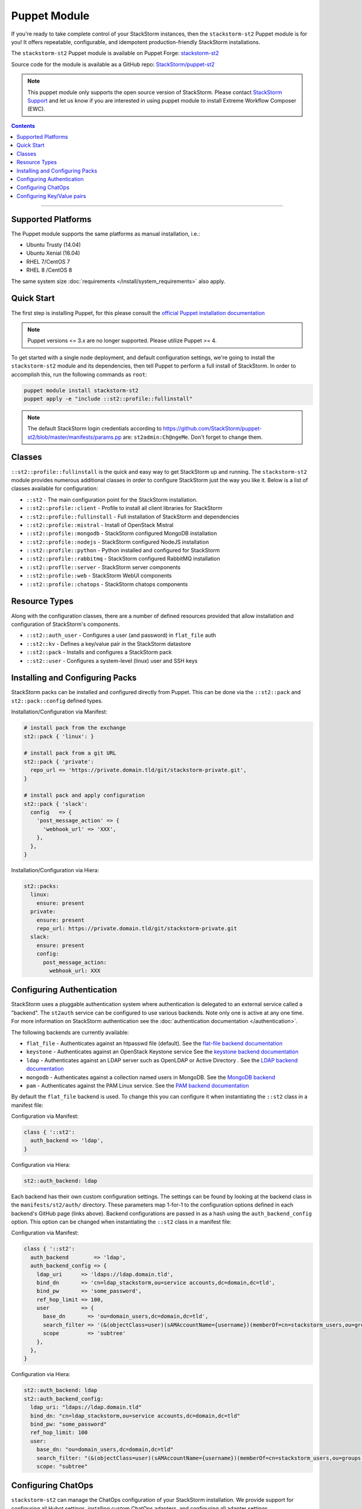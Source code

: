 Puppet Module
=============

If you're ready to take complete control of your StackStorm instances, then the ``stackstorm-st2``
Puppet module is for you! It offers repeatable, configurable, and idempotent
production-friendly StackStorm installations.

The ``stackstorm-st2`` Puppet module is available on Puppet Forge:
`stackstorm-st2 <https://forge.puppet.com/stackstorm/st2>`_

Source code for the module is available as a GitHub repo:
`StackStorm/puppet-st2 <https://github.com/stackstorm/puppet-st2/>`_

.. note::

    This puppet module only supports the open source version of StackStorm. Please contact
    `StackStorm Support <support@stackstorm.com>`_ and let us know if you are interested
    in using puppet module to install Extreme Workflow Composer (EWC).

.. contents:: Contents
   :local:

---------------------------

Supported Platforms
-------------------

The Puppet module supports the same platforms as manual installation, i.e.:

* Ubuntu Trusty (14.04)
* Ubuntu Xenial (16.04)
* RHEL 7/CentOS 7
* RHEL 8 /CentOS 8

The same system size :doc:`requirements </install/system_requirements>` also apply.

Quick Start
-----------

The first step is installing Puppet, for this please consult the
`official Puppet installation documentation <https://puppet.com/docs/puppet/latest/install_linux.html>`_

.. note::

  Puppet versions <= 3.x are no longer supported. Please utilize Puppet >= 4.

To get started with a single node deployment, and default configuration settings,
we're going to install the ``stackstorm-st2`` module and its dependencies, then
tell Puppet to perform a full install of StackStorm. In order to accomplish this,
run the following commands as ``root``:

.. code-block:: bash

  puppet module install stackstorm-st2
  puppet apply -e "include ::st2::profile::fullinstall"

.. note::

    The default StackStorm login credentials according to https://github.com/StackStorm/puppet-st2/blob/master/manifests/params.pp are: ``st2admin:Ch@ngeMe``. Don't forget to change them.


Classes
-------

``::st2::profile::fullinstall`` is the quick and easy way to get StackStorm up
and running. The ``stackstorm-st2`` module provides numerous additional classes
in order to configure StackStorm just the way you like it. Below is a list of
classes available for configuration:


- ``::st2`` - The main configuration point for the StackStorm installation.
- ``::st2::profile::client`` - Profile to install all client libraries for StackStorm
- ``::st2::profile::fullinstall`` - Full installation of StackStorm and dependencies
- ``::st2::profile::mistral`` - Install of OpenStack Mistral
- ``::st2::profile::mongodb`` - StackStorm configured MongoDB installation
- ``::st2::profile::nodejs`` - StackStorm configured NodeJS installation
- ``::st2::profile::python`` - Python installed and configured for StackStorm
- ``::st2::profile::rabbitmq`` - StackStorm configured RabbitMQ installation
- ``::st2::proflle::server`` - StackStorm server components
- ``::st2::profile::web`` - StackStorm WebUI components
- ``::st2::profile::chatops`` - StackStorm chatops components


Resource Types
--------------

Along with the configuration classes, there are a number of defined resources
provided that allow installation and configuration of StackStorm's components.

- ``::st2::auth_user`` - Configures a user (and password) in ``flat_file`` auth
- ``::st2::kv`` - Defines a key/value pair in the StackStorm datastore
- ``::st2::pack`` - Installs and configures a StackStorm pack
- ``::st2::user`` - Configures a system-level (linux) user and SSH keys

Installing and Configuring Packs
--------------------------------

StackStorm packs can be installed and configured directly from Puppet. This can
be done via the ``::st2::pack`` and ``st2::pack::config`` defined types.

Installation/Configuration via Manifest:

.. code-block:: puppet

  # install pack from the exchange
  st2::pack { 'linux': }

  # install pack from a git URL
  st2::pack { 'private':
    repo_url => 'https://private.domain.tld/git/stackstorm-private.git',
  }

  # install pack and apply configuration
  st2::pack { 'slack':
    config   => {
      'post_message_action' => {
        'webhook_url' => 'XXX',
      },
    },
  }

Installation/Configuration via Hiera:

.. code-block:: yaml

  st2::packs:
    linux:
      ensure: present
    private:
      ensure: present
      repo_url: https://private.domain.tld/git/stackstorm-private.git
    slack:
      ensure: present
      config:
        post_message_action:
          webhook_url: XXX

Configuring Authentication
--------------------------

StackStorm uses a pluggable authentication system where authentication is delegated to an
external service called a "backend". The ``st2auth`` service can be configured
to use various backends. Note only one is active at any one time. For more information on StackStorm
authentication see the :doc:`authentication documentation </authentication>`.

The following backends are currently available:

- ``flat_file`` - Authenticates against an htpasswd file (default). See the `flat-file backend documentation <https://github.com/StackStorm/st2-auth-backend-flat-file>`_
- ``keystone`` - Authenticates against an OpenStack Keystone service See the `keystone backend documentation <https://github.com/StackStorm/st2-auth-backend-keystone>`_
- ``ldap`` - Authenticates against an LDAP server such as OpenLDAP or Active Directory . See the `LDAP backend documentation <https://github.com/StackStorm/st2-auth-backend-ldap>`_
- ``mongodb`` - Authenticates against a collection named users in MongoDB. See the `MongoDB backend <https://github.com/StackStorm/st2-auth-backend-mongodb>`_
- ``pam`` - Authenticates against the PAM Linux service. See the `PAM backend documentation <https://github.com/StackStorm/st2-auth-backend-pam>`_

By default the ``flat_file`` backend is used. To change this you can configure
it when instantiating the ``::st2`` class in a manifest file:

Configuration via Manifest:

.. code-block:: puppet

  class { '::st2':
    auth_backend => 'ldap',
  }


Configuration via Hiera:

.. code-block:: yaml

  st2::auth_backend: ldap

Each backend has their own custom configuration settings. The settings can be
found by looking at the backend class in the ``manifests/st2/auth/`` directory.
These parameters map 1-for-1 to the configuration options defined in each backend's
GitHub page (links above). Backend configurations are passed in as a hash using
the ``auth_backend_config`` option. This option can be changed when instantiating
the ``::st2`` class in a manifest file:

Configuration via Manifest:

.. code-block:: puppet

  class { '::st2':
    auth_backend        => 'ldap',
    auth_backend_config => {
      ldap_uri      => 'ldaps://ldap.domain.tld',
      bind_dn       => 'cn=ldap_stackstorm,ou=service accounts,dc=domain,dc=tld',
      bind_pw       => 'some_password',
      ref_hop_limit => 100,
      user          => {
        base_dn       => 'ou=domain_users,dc=domain,dc=tld',
        search_filter => '(&(objectClass=user)(sAMAccountName={username})(memberOf=cn=stackstorm_users,ou=groups,dc=domain,dc=tld))',
        scope         => 'subtree'
      },
    },
  }

Configuration via Hiera:

.. code-block:: yaml

  st2::auth_backend: ldap
  st2::auth_backend_config:
    ldap_uri: "ldaps://ldap.domain.tld"
    bind_dn: "cn=ldap_stackstorm,ou=service accounts,dc=domain,dc=tld"
    bind_pw: "some_password"
    ref_hop_limit: 100
    user:
      base_dn: "ou=domain_users,dc=domain,dc=tld"
      search_filter: "(&(objectClass=user)(sAMAccountName={username})(memberOf=cn=stackstorm_users,ou=groups,dc=domain,dc=tld))"
      scope: "subtree"


Configuring ChatOps
-------------------

``stackstorm-st2`` can manage the ChatOps configuration of your StackStorm
installation. We provide support for configuring all Hubot settings, installing
custom ChatOps adapters, and configuring all adapter settings.

Configuration via Manifest:

.. code-block:: puppet

  class { '::st2':
    chatops_hubot_alias  => "'!'",
    chatops_hubot_name   => '"@RosieRobot"',
    chatops_api_key      => '"xxxxyyyyy123abc"',
    chatops_web_url      => '"stackstorm.domain.tld"',
    chatops_adapter      => {
      hubot-adapter => {
        package => 'hubot-rocketchat',
        source  => 'git+ssh://git@git.company.com:npm/hubot-rocketchat#master',
      },
    },
    chatops_adapter_conf => {
      HUBOT_ADAPTER        => 'rocketchat',
      ROCKETCHAT_URL       => 'https://chat.company.com:443',
      ROCKETCHAT_ROOM      => 'stackstorm',
      LISTEN_ON_ALL_PUBLIC => true,
      ROCKETCHAT_USER      => 'st2',
      ROCKETCHAT_PASSWORD  => 'secret123',
      ROCKETCHAT_AUTH      => 'password',
      RESPOND_TO_DM        => true,
    },
  }

Configuration via Hiera:

.. code-block:: yaml

  # character to trigger the bot that the message is a command
  # example: !help
  st2::chatops_hubot_alias: "'!'"

  # name of the bot in chat, sometimes requires special characters like @
  st2::chatops_hubot_name: '"@RosieRobot"'

  # API key generated by: st2 apikey create
  st2::chatops_api_key: '"xxxxyyyyy123abc"'

  # Public URL used by ChatOps to offer links to execution details via the WebUI.
  st2::chatops_web_url: '"stackstorm.domain.tld"'

  # install and configure hubot adapter (rocketchat, nodejs module installed by ::nodejs)
  st2::chatops_adapter:
    hubot-adapter:
      package: 'hubot-rocketchat'
      source: 'git+ssh://git@git.company.com:npm/hubot-rocketchat#master'

  # adapter configuration (hash)
  st2::chatops_adapter_conf:
    HUBOT_ADAPTER: rocketchat
    ROCKETCHAT_URL: "https://chat.company.com:443"
    ROCKETCHAT_ROOM: 'stackstorm'
    LISTEN_ON_ALL_PUBLIC: true
    ROCKETCHAT_USER: st2
    ROCKETCHAT_PASSWORD: secret123
    ROCKETCHAT_AUTH: password
    RESPOND_TO_DM: true


Configuring Key/Value pairs
---------------------------

The puppet type ``::st2::kv`` can manage key/value pairs in the
StackStorm :doc:`datastore </datastore>`:

Configuring via Manifests:

.. code-block:: puppet

  st2::kv { 'my_key_name':
    value => 'SomeValue',
  }

  st2::kv { 'another_key':
    value => 'moreData',
  }

Configuration via Hiera:

.. code-block:: yaml

  st2::kvs:
    my_key_name:
      value: SomeValue
    another_key:
      value: moreData

